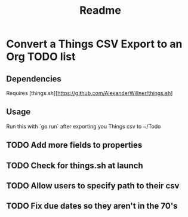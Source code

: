 #+title: Readme
* Convert a Things CSV Export to an Org TODO list
** Dependencies
Requires [things.sh][https://github.com/AlexanderWillner/things.sh]
** Usage
Run this with `go run` after exporting you Things csv to ~/Todo

** TODO Add more fields to properties
** TODO Check for things.sh at launch
** TODO Allow users to specify path to their csv
** TODO Fix due dates so they aren't in the 70's
